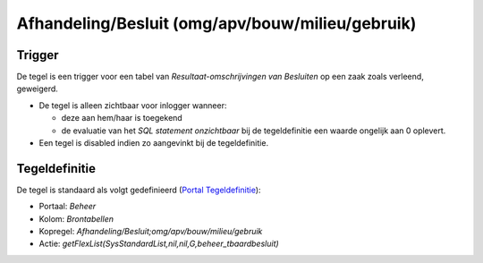 Afhandeling/Besluit (omg/apv/bouw/milieu/gebruik)
=================================================

Trigger
-------

De tegel is een trigger voor een tabel van *Resultaat-omschrijvingen van
Besluiten* op een zaak zoals verleend, geweigerd.

-  De tegel is alleen zichtbaar voor inlogger wanneer:

   -  deze aan hem/haar is toegekend
   -  de evaluatie van het *SQL statement onzichtbaar* bij de
      tegeldefinitie een waarde ongelijk aan 0 oplevert.

-  Een tegel is disabled indien zo aangevinkt bij de tegeldefinitie.

Tegeldefinitie
--------------

De tegel is standaard als volgt gedefinieerd (`Portal
Tegeldefinitie </docs/instellen_inrichten/portaldefinitie/portal_tegel.md>`__):

-  Portaal: *Beheer*
-  Kolom: *Brontabellen*
-  Kopregel: *Afhandeling/Besluit;omg/apv/bouw/milieu/gebruik*
-  Actie: *getFlexList(SysStandardList,nil,nil,G,beheer_tbaardbesluit)*
